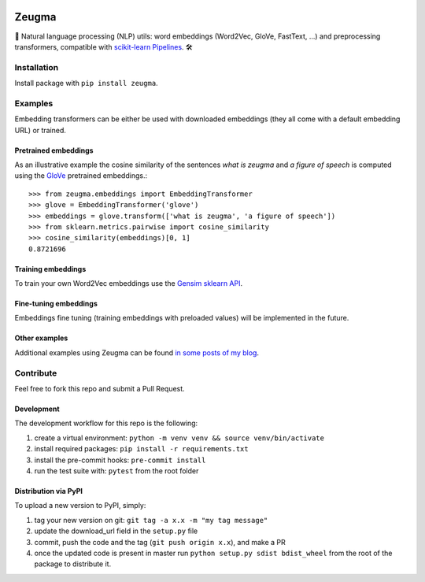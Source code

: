 .. -*- mode: rst -*-

|Python36| |TravisBuild| |Coveralls| |ReadTheDocs| |LGTM| |Black|

.. |Python36| image:: https://img.shields.io/badge/python-3.6-blue.svg
    :target: https://badge.fury.io/py/scikit-learn

.. |TravisBuild| image:: https://travis-ci.org/nkthiebaut/zeugma.svg?branch=master&service=github
    :target: https://travis-ci.org/nkthiebaut/zeugma

.. |Coveralls| image:: https://img.shields.io/coveralls/github/nkthiebaut/zeugma.svg
    :target: https://coveralls.io/github/nkthiebaut/zeugma?branch=master

.. |ReadTheDocs| image:: https://readthedocs.org/projects/zeugma/badge/ 
    :target: https://readthedocs.org/projects/zeugma/

.. |LGTM| image:: https://img.shields.io/lgtm/grade/python/g/nkthiebaut/zeugma.svg?logo=lgtm
    :target: https://lgtm.com/projects/g/nkthiebaut/zeugma/context:python

.. |Black| image:: https://img.shields.io/badge/code%20style-black-000000.svg
    :target: https://github.com/ambv/black

======
Zeugma
======

.. inclusion-marker-do-not-remove

📝 Natural language processing (NLP) utils: word embeddings (Word2Vec, GloVe, FastText, ...) and preprocessing transformers, compatible with `scikit-learn Pipelines <http://scikit-learn.org/stable/modules/generated/sklearn.pipeline.Pipeline.html>`_. 🛠


Installation
------------

Install package with ``pip install zeugma``.


Examples
--------

Embedding transformers can be either be used with downloaded embeddings (they
all come with a default embedding URL) or trained.

Pretrained embeddings
*********************

As an illustrative example the cosine similarity of the sentences *what is zeugma* and *a figure of speech* is computed using the `GloVe <https://nlp.stanford.edu/projects/glove/>`_ pretrained embeddings.::

    >>> from zeugma.embeddings import EmbeddingTransformer
    >>> glove = EmbeddingTransformer('glove')
    >>> embeddings = glove.transform(['what is zeugma', 'a figure of speech'])
    >>> from sklearn.metrics.pairwise import cosine_similarity
    >>> cosine_similarity(embeddings)[0, 1]
    0.8721696

Training embeddings
*******************

To train your own Word2Vec embeddings use the `Gensim sklearn API <https://radimrehurek.com/gensim/sklearn_api/w2vmodel.html>`_.


Fine-tuning embeddings
**********************

Embeddings fine tuning (training embeddings with preloaded values) will be implemented in the future.


Other examples
**************

Additional examples using Zeugma can be found `in some posts of my blog <https://data4thought.com>`_.


Contribute
----------

Feel free to fork this repo and submit a Pull Request. 

Development
***********

The development workflow for this repo is the following:

1. create a virtual environment: ``python -m venv venv && source venv/bin/activate``
2. install required packages: ``pip install -r requirements.txt``
3. install the pre-commit hooks: ``pre-commit install``
4. run the test suite with: ``pytest`` from the root folder

Distribution via PyPI
*********************

To upload a new version to PyPI, simply:

1. tag your new version on git: ``git tag -a x.x -m "my tag message"``
2. update the download_url field in the ``setup.py`` file
3. commit, push the code and the tag (``git push origin x.x``), and make a PR
4. once the updated code is present in master run ``python setup.py sdist bdist_wheel`` from the root of the package to distribute it.

